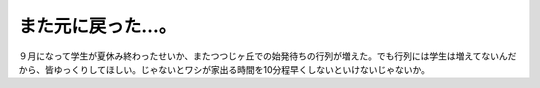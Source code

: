 また元に戻った…。
==================

９月になって学生が夏休み終わったせいか、またつつじヶ丘での始発待ちの行列が増えた。でも行列には学生は増えてないんだから、皆ゆっくりしてほしい。じゃないとワシが家出る時間を10分程早くしないといけないじゃないか。






.. author:: default
.. categories:: work
.. tags::
.. comments::
